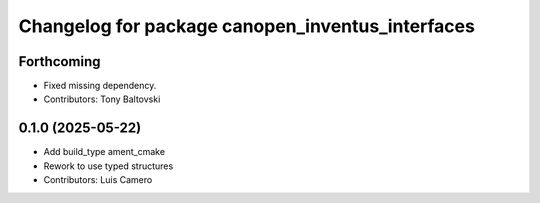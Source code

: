 ^^^^^^^^^^^^^^^^^^^^^^^^^^^^^^^^^^^^^^^^^^^^^^^^^
Changelog for package canopen_inventus_interfaces
^^^^^^^^^^^^^^^^^^^^^^^^^^^^^^^^^^^^^^^^^^^^^^^^^

Forthcoming
-----------
* Fixed missing dependency.
* Contributors: Tony Baltovski

0.1.0 (2025-05-22)
------------------
* Add build_type ament_cmake
* Rework to use typed structures
* Contributors: Luis Camero
